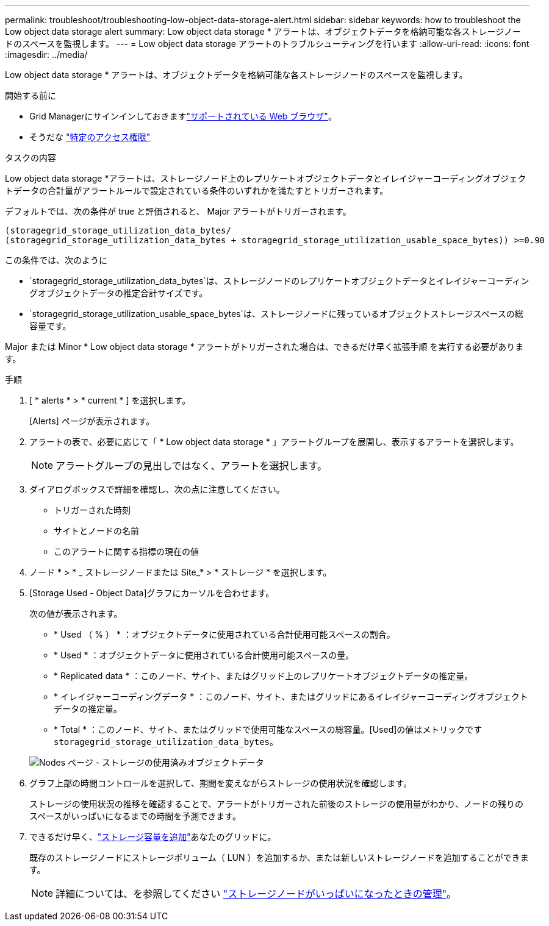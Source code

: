 ---
permalink: troubleshoot/troubleshooting-low-object-data-storage-alert.html 
sidebar: sidebar 
keywords: how to troubleshoot the Low object data storage alert 
summary: Low object data storage * アラートは、オブジェクトデータを格納可能な各ストレージノードのスペースを監視します。 
---
= Low object data storage アラートのトラブルシューティングを行います
:allow-uri-read: 
:icons: font
:imagesdir: ../media/


[role="lead"]
Low object data storage * アラートは、オブジェクトデータを格納可能な各ストレージノードのスペースを監視します。

.開始する前に
* Grid Managerにサインインしておきますlink:../admin/web-browser-requirements.html["サポートされている Web ブラウザ"]。
* そうだな link:../admin/admin-group-permissions.html["特定のアクセス権限"]


.タスクの内容
Low object data storage *アラートは、ストレージノード上のレプリケートオブジェクトデータとイレイジャーコーディングオブジェクトデータの合計量がアラートルールで設定されている条件のいずれかを満たすとトリガーされます。

デフォルトでは、次の条件が true と評価されると、 Major アラートがトリガーされます。

[listing]
----
(storagegrid_storage_utilization_data_bytes/
(storagegrid_storage_utilization_data_bytes + storagegrid_storage_utilization_usable_space_bytes)) >=0.90
----
この条件では、次のように

* `storagegrid_storage_utilization_data_bytes`は、ストレージノードのレプリケートオブジェクトデータとイレイジャーコーディングオブジェクトデータの推定合計サイズです。
* `storagegrid_storage_utilization_usable_space_bytes`は、ストレージノードに残っているオブジェクトストレージスペースの総容量です。


Major または Minor * Low object data storage * アラートがトリガーされた場合は、できるだけ早く拡張手順 を実行する必要があります。

.手順
. [ * alerts * > * current * ] を選択します。
+
[Alerts] ページが表示されます。

. アラートの表で、必要に応じて「 * Low object data storage * 」アラートグループを展開し、表示するアラートを選択します。
+

NOTE: アラートグループの見出しではなく、アラートを選択します。

. ダイアログボックスで詳細を確認し、次の点に注意してください。
+
** トリガーされた時刻
** サイトとノードの名前
** このアラートに関する指標の現在の値


. ノード * > * _ ストレージノードまたは Site_* > * ストレージ * を選択します。
. [Storage Used - Object Data]グラフにカーソルを合わせます。
+
次の値が表示されます。

+
** * Used （ % ） * ：オブジェクトデータに使用されている合計使用可能スペースの割合。
** * Used * ：オブジェクトデータに使用されている合計使用可能スペースの量。
** * Replicated data * ：このノード、サイト、またはグリッド上のレプリケートオブジェクトデータの推定量。
** * イレイジャーコーディングデータ * ：このノード、サイト、またはグリッドにあるイレイジャーコーディングオブジェクトデータの推定量。
** * Total * ：このノード、サイト、またはグリッドで使用可能なスペースの総容量。[Used]の値はメトリックです `storagegrid_storage_utilization_data_bytes`。


+
image::../media/nodes_page_storage_used_object_data.png[Nodes ページ - ストレージの使用済みオブジェクトデータ]

. グラフ上部の時間コントロールを選択して、期間を変えながらストレージの使用状況を確認します。
+
ストレージの使用状況の推移を確認することで、アラートがトリガーされた前後のストレージの使用量がわかり、ノードの残りのスペースがいっぱいになるまでの時間を予測できます。

. できるだけ早く、link:../expand/guidelines-for-adding-object-capacity.html["ストレージ容量を追加"]あなたのグリッドに。
+
既存のストレージノードにストレージボリューム（ LUN ）を追加するか、または新しいストレージノードを追加することができます。

+

NOTE: 詳細については、を参照してください link:../admin/managing-full-storage-nodes.html["ストレージノードがいっぱいになったときの管理"]。



